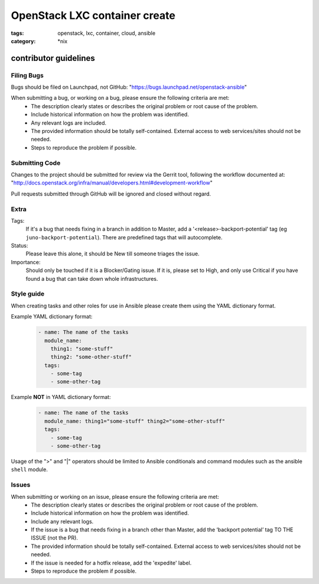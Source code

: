 OpenStack LXC container create
##############################
:tags: openstack, lxc, container, cloud, ansible
:category: \*nix

contributor guidelines
^^^^^^^^^^^^^^^^^^^^^^

Filing Bugs
-----------

Bugs should be filed on Launchpad, not GitHub: "https://bugs.launchpad.net/openstack-ansible"


When submitting a bug, or working on a bug, please ensure the following criteria are met:
    * The description clearly states or describes the original problem or root cause of the problem.
    * Include historical information on how the problem was identified.
    * Any relevant logs are included.
    * The provided information should be totally self-contained. External access to web
      services/sites should not be needed.
    * Steps to reproduce the problem if possible.


Submitting Code
---------------

Changes to the project should be submitted for review via the Gerrit tool, following
the workflow documented at: "http://docs.openstack.org/infra/manual/developers.html#development-workflow"

Pull requests submitted through GitHub will be ignored and closed without regard.


Extra
-----

Tags:
    If it's a bug that needs fixing in a branch in addition to Master, add a
    '\<release\>-backport-potential' tag (eg ``juno-backport-potential``).  There are predefined
    tags that will autocomplete.

Status:
    Please leave this alone, it should be New till someone triages the issue.

Importance:
    Should only be touched if it is a Blocker/Gating issue. If it is, please set to High, and only
    use Critical if you have found a bug that can take down whole infrastructures.


Style guide
-----------

When creating tasks and other roles for use in Ansible please create them using the YAML dictionary
format.

Example YAML dictionary format:
    .. code-block:: yaml

        - name: The name of the tasks
          module_name:
            thing1: "some-stuff"
            thing2: "some-other-stuff"
          tags:
            - some-tag
            - some-other-tag


Example **NOT** in YAML dictionary format:
    .. code-block:: yaml

        - name: The name of the tasks
          module_name: thing1="some-stuff" thing2="some-other-stuff"
          tags:
            - some-tag
            - some-other-tag


Usage of the ">" and "|" operators should be limited to Ansible conditionals and command modules
such as the ansible ``shell`` module.


Issues
------

When submitting or working on an issue, please ensure the following criteria are met:
    * The description clearly states or describes the original problem or root cause of the problem.
    * Include historical information on how the problem was identified.
    * Include any relevant logs.
    * If the issue is a bug that needs fixing in a branch other than Master, add the
      ‘backport potential’ tag TO THE ISSUE (not the PR).
    * The provided information should be totally self-contained. External access to web
      services/sites should not be needed.
    * If the issue is needed for a hotfix release, add the 'expedite' label.
    * Steps to reproduce the problem if possible.
